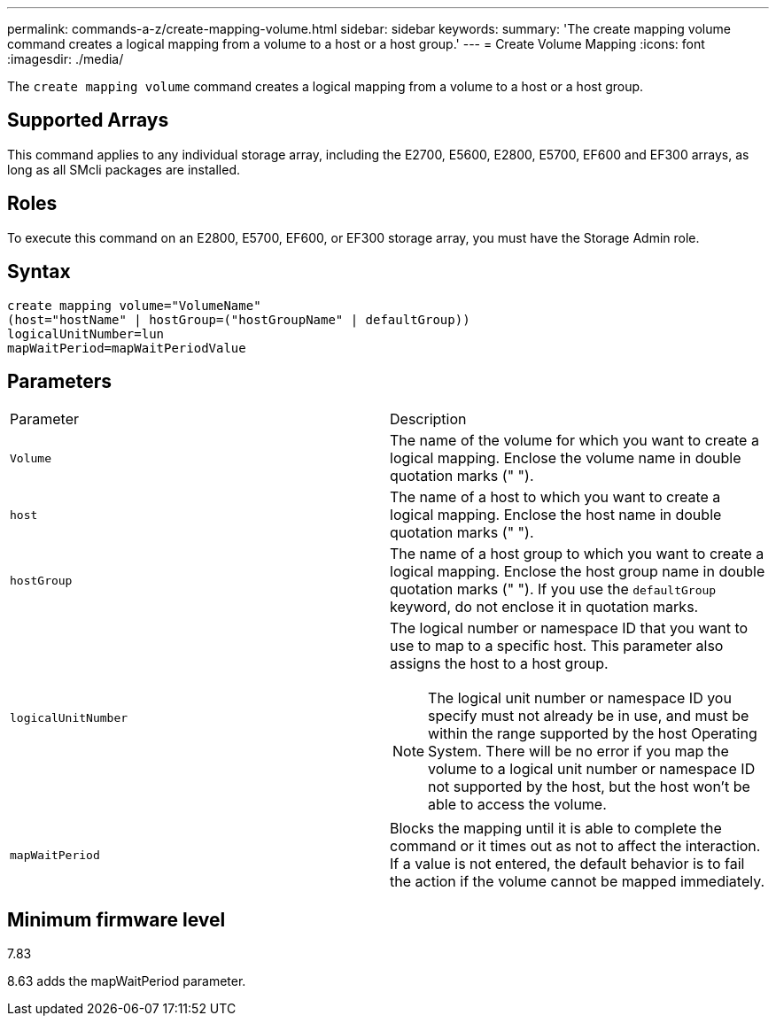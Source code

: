 ---
permalink: commands-a-z/create-mapping-volume.html
sidebar: sidebar
keywords: 
summary: 'The create mapping volume command creates a logical mapping from a volume to a host or a host group.'
---
= Create Volume Mapping
:icons: font
:imagesdir: ./media/

[.lead]
The `create mapping volume` command creates a logical mapping from a volume to a host or a host group.

== Supported Arrays

This command applies to any individual storage array, including the E2700, E5600, E2800, E5700, EF600 and EF300 arrays, as long as all SMcli packages are installed.

== Roles

To execute this command on an E2800, E5700, EF600, or EF300 storage array, you must have the Storage Admin role.

== Syntax

----
create mapping volume="VolumeName"
(host="hostName" | hostGroup=("hostGroupName" | defaultGroup))
logicalUnitNumber=lun
mapWaitPeriod=mapWaitPeriodValue
----

== Parameters

|===
| Parameter| Description
a|
`Volume`
a|
The name of the volume for which you want to create a logical mapping. Enclose the volume name in double quotation marks (" ").
a|
`host`
a|
The name of a host to which you want to create a logical mapping. Enclose the host name in double quotation marks (" ").
a|
`hostGroup`
a|
The name of a host group to which you want to create a logical mapping. Enclose the host group name in double quotation marks (" "). If you use the `defaultGroup` keyword, do not enclose it in quotation marks.
a|
`logicalUnitNumber`
a|
The logical number or namespace ID that you want to use to map to a specific host. This parameter also assigns the host to a host group.
[NOTE]
====
The logical unit number or namespace ID you specify must not already be in use, and must be within the range supported by the host Operating System. There will be no error if you map the volume to a logical unit number or namespace ID not supported by the host, but the host won't be able to access the volume.
====

a|
`mapWaitPeriod`
a|
Blocks the mapping until it is able to complete the command or it times out as not to affect the interaction. If a value is not entered, the default behavior is to fail the action if the volume cannot be mapped immediately.
|===

== Minimum firmware level

7.83

8.63 adds the mapWaitPeriod parameter.
